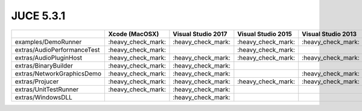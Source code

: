 JUCE 5.3.1
==========

+--------------------------------------------+-------------+-------------+-------------+-------------+-------------+
|                                            | Xcode       | Visual      | Visual      | Visual      | Linux       |
|                                            | (MacOSX)    | Studio 2017 | Studio 2015 | Studio 2013 | Makefile    |
+============================================+=============+=============+=============+=============+=============+
| examples/DemoRunner                        | |yes|       | |yes|       | |yes|       | |yes|       | |yes|       |
+--------------------------------------------+-------------+-------------+-------------+-------------+-------------+
| extras/AudioPerformanceTest                | |yes|       |             | |yes|       |             | |yes|       |
+--------------------------------------------+-------------+-------------+-------------+-------------+-------------+
| extras/AudioPluginHost                     | |yes|       | |yes|       | |yes|       | |yes|       | |yes|       |
+--------------------------------------------+-------------+-------------+-------------+-------------+-------------+
| extras/BinaryBuilder                       | |yes|       | |yes|       |             |             | |yes|       |
+--------------------------------------------+-------------+-------------+-------------+-------------+-------------+
| extras/NetworkGraphicsDemo                 | |yes|       | |yes|       |             | |yes|       | |yes|       |
+--------------------------------------------+-------------+-------------+-------------+-------------+-------------+
| extras/Projucer                            | |yes|       | |yes|       | |yes|       | |yes|       | |yes|       |
+--------------------------------------------+-------------+-------------+-------------+-------------+-------------+
| extras/UnitTestRunner                      | |yes|       | |yes|       |             |             | |yes|       |
+--------------------------------------------+-------------+-------------+-------------+-------------+-------------+
| extras/WindowsDLL                          |             | |yes|       |             |             |             |
+--------------------------------------------+-------------+-------------+-------------+-------------+-------------+

.. |yes| replace:: \:heavy_check_mark\:
